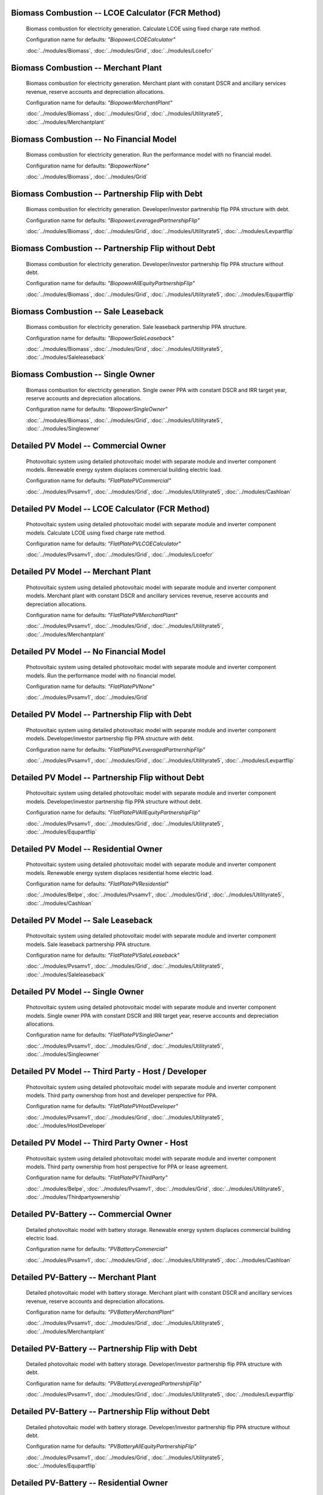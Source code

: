 Biomass Combustion -- LCOE Calculator (FCR Method)
-----------------------------------------------------------------------

      Biomass combustion for electricity generation. Calculate LCOE using fixed charge rate method.

      Configuration name for defaults: *"BiopowerLCOECalculator"*

      :doc:`../modules/Biomass`, :doc:`../modules/Grid`, :doc:`../modules/Lcoefcr`

Biomass Combustion -- Merchant Plant
-----------------------------------------------------------------------

      Biomass combustion for electricity generation. Merchant plant with constant DSCR and ancillary services revenue, reserve accounts and depreciation allocations.

      Configuration name for defaults: *"BiopowerMerchantPlant"*

      :doc:`../modules/Biomass`, :doc:`../modules/Grid`, :doc:`../modules/Utilityrate5`, :doc:`../modules/Merchantplant`

Biomass Combustion -- No Financial Model
-----------------------------------------------------------------------

      Biomass combustion for electricity generation. Run the performance model with no financial model.

      Configuration name for defaults: *"BiopowerNone"*

      :doc:`../modules/Biomass`, :doc:`../modules/Grid`

Biomass Combustion -- Partnership Flip with Debt
-----------------------------------------------------------------------

      Biomass combustion for electricity generation. Developer/investor partnership flip PPA structure with debt.

      Configuration name for defaults: *"BiopowerLeveragedPartnershipFlip"*

      :doc:`../modules/Biomass`, :doc:`../modules/Grid`, :doc:`../modules/Utilityrate5`, :doc:`../modules/Levpartflip`

Biomass Combustion -- Partnership Flip without Debt
-----------------------------------------------------------------------

      Biomass combustion for electricity generation. Developer/investor partnership flip PPA structure without debt.

      Configuration name for defaults: *"BiopowerAllEquityPartnershipFlip"*

      :doc:`../modules/Biomass`, :doc:`../modules/Grid`, :doc:`../modules/Utilityrate5`, :doc:`../modules/Equpartflip`

Biomass Combustion -- Sale Leaseback
-----------------------------------------------------------------------

      Biomass combustion for electricity generation. Sale leaseback partnership PPA structure.

      Configuration name for defaults: *"BiopowerSaleLeaseback"*

      :doc:`../modules/Biomass`, :doc:`../modules/Grid`, :doc:`../modules/Utilityrate5`, :doc:`../modules/Saleleaseback`

Biomass Combustion -- Single Owner
-----------------------------------------------------------------------

      Biomass combustion for electricity generation. Single owner PPA with constant DSCR and IRR target year, reserve accounts and depreciation allocations.

      Configuration name for defaults: *"BiopowerSingleOwner"*

      :doc:`../modules/Biomass`, :doc:`../modules/Grid`, :doc:`../modules/Utilityrate5`, :doc:`../modules/Singleowner`

Detailed PV Model -- Commercial Owner
-----------------------------------------------------------------------

      Photovoltaic system using detailed photovoltaic model with separate module and inverter component models. Renewable energy system displaces commercial building electric load.

      Configuration name for defaults: *"FlatPlatePVCommercial"*

      :doc:`../modules/Pvsamv1`, :doc:`../modules/Grid`, :doc:`../modules/Utilityrate5`, :doc:`../modules/Cashloan`

Detailed PV Model -- LCOE Calculator (FCR Method)
-----------------------------------------------------------------------

      Photovoltaic system using detailed photovoltaic model with separate module and inverter component models. Calculate LCOE using fixed charge rate method.

      Configuration name for defaults: *"FlatPlatePVLCOECalculator"*

      :doc:`../modules/Pvsamv1`, :doc:`../modules/Grid`, :doc:`../modules/Lcoefcr`

Detailed PV Model -- Merchant Plant
-----------------------------------------------------------------------

      Photovoltaic system using detailed photovoltaic model with separate module and inverter component models. Merchant plant with constant DSCR and ancillary services revenue, reserve accounts and depreciation allocations.

      Configuration name for defaults: *"FlatPlatePVMerchantPlant"*

      :doc:`../modules/Pvsamv1`, :doc:`../modules/Grid`, :doc:`../modules/Utilityrate5`, :doc:`../modules/Merchantplant`

Detailed PV Model -- No Financial Model
-----------------------------------------------------------------------

      Photovoltaic system using detailed photovoltaic model with separate module and inverter component models. Run the performance model with no financial model.

      Configuration name for defaults: *"FlatPlatePVNone"*

      :doc:`../modules/Pvsamv1`, :doc:`../modules/Grid`

Detailed PV Model -- Partnership Flip with Debt
-----------------------------------------------------------------------

      Photovoltaic system using detailed photovoltaic model with separate module and inverter component models. Developer/investor partnership flip PPA structure with debt.

      Configuration name for defaults: *"FlatPlatePVLeveragedPartnershipFlip"*

      :doc:`../modules/Pvsamv1`, :doc:`../modules/Grid`, :doc:`../modules/Utilityrate5`, :doc:`../modules/Levpartflip`

Detailed PV Model -- Partnership Flip without Debt
-----------------------------------------------------------------------

      Photovoltaic system using detailed photovoltaic model with separate module and inverter component models. Developer/investor partnership flip PPA structure without debt.

      Configuration name for defaults: *"FlatPlatePVAllEquityPartnershipFlip"*

      :doc:`../modules/Pvsamv1`, :doc:`../modules/Grid`, :doc:`../modules/Utilityrate5`, :doc:`../modules/Equpartflip`

Detailed PV Model -- Residential Owner
-----------------------------------------------------------------------

      Photovoltaic system using detailed photovoltaic model with separate module and inverter component models. Renewable energy system displaces residential home electric load.

      Configuration name for defaults: *"FlatPlatePVResidential"*

      :doc:`../modules/Belpe`, :doc:`../modules/Pvsamv1`, :doc:`../modules/Grid`, :doc:`../modules/Utilityrate5`, :doc:`../modules/Cashloan`

Detailed PV Model -- Sale Leaseback
-----------------------------------------------------------------------

      Photovoltaic system using detailed photovoltaic model with separate module and inverter component models. Sale leaseback partnership PPA structure.

      Configuration name for defaults: *"FlatPlatePVSaleLeaseback"*

      :doc:`../modules/Pvsamv1`, :doc:`../modules/Grid`, :doc:`../modules/Utilityrate5`, :doc:`../modules/Saleleaseback`

Detailed PV Model -- Single Owner
-----------------------------------------------------------------------

      Photovoltaic system using detailed photovoltaic model with separate module and inverter component models. Single owner PPA with constant DSCR and IRR target year, reserve accounts and depreciation allocations.

      Configuration name for defaults: *"FlatPlatePVSingleOwner"*

      :doc:`../modules/Pvsamv1`, :doc:`../modules/Grid`, :doc:`../modules/Utilityrate5`, :doc:`../modules/Singleowner`

Detailed PV Model -- Third Party - Host / Developer
-----------------------------------------------------------------------

      Photovoltaic system using detailed photovoltaic model with separate module and inverter component models. Third party ownershop from host and developer perspective for PPA.

      Configuration name for defaults: *"FlatPlatePVHostDeveloper"*

      :doc:`../modules/Pvsamv1`, :doc:`../modules/Grid`, :doc:`../modules/Utilityrate5`, :doc:`../modules/HostDeveloper`

Detailed PV Model -- Third Party Owner - Host
-----------------------------------------------------------------------

      Photovoltaic system using detailed photovoltaic model with separate module and inverter component models. Third party ownership from host perspective for PPA or lease agreement.

      Configuration name for defaults: *"FlatPlatePVThirdParty"*

      :doc:`../modules/Belpe`, :doc:`../modules/Pvsamv1`, :doc:`../modules/Grid`, :doc:`../modules/Utilityrate5`, :doc:`../modules/Thirdpartyownership`

Detailed PV-Battery -- Commercial Owner
-----------------------------------------------------------------------

      Detailed photovoltaic model with battery storage. Renewable energy system displaces commercial building electric load.

      Configuration name for defaults: *"PVBatteryCommercial"*

      :doc:`../modules/Pvsamv1`, :doc:`../modules/Grid`, :doc:`../modules/Utilityrate5`, :doc:`../modules/Cashloan`

Detailed PV-Battery -- Merchant Plant
-----------------------------------------------------------------------

      Detailed photovoltaic model with battery storage. Merchant plant with constant DSCR and ancillary services revenue, reserve accounts and depreciation allocations.

      Configuration name for defaults: *"PVBatteryMerchantPlant"*

      :doc:`../modules/Pvsamv1`, :doc:`../modules/Grid`, :doc:`../modules/Utilityrate5`, :doc:`../modules/Merchantplant`

Detailed PV-Battery -- Partnership Flip with Debt
-----------------------------------------------------------------------

      Detailed photovoltaic model with battery storage. Developer/investor partnership flip PPA structure with debt.

      Configuration name for defaults: *"PVBatteryLeveragedPartnershipFlip"*

      :doc:`../modules/Pvsamv1`, :doc:`../modules/Grid`, :doc:`../modules/Utilityrate5`, :doc:`../modules/Levpartflip`

Detailed PV-Battery -- Partnership Flip without Debt
-----------------------------------------------------------------------

      Detailed photovoltaic model with battery storage. Developer/investor partnership flip PPA structure without debt.

      Configuration name for defaults: *"PVBatteryAllEquityPartnershipFlip"*

      :doc:`../modules/Pvsamv1`, :doc:`../modules/Grid`, :doc:`../modules/Utilityrate5`, :doc:`../modules/Equpartflip`

Detailed PV-Battery -- Residential Owner
-----------------------------------------------------------------------

      Detailed photovoltaic model with battery storage. Renewable energy system displaces residential home electric load.

      Configuration name for defaults: *"PVBatteryResidential"*

      :doc:`../modules/Belpe`, :doc:`../modules/Pvsamv1`, :doc:`../modules/Grid`, :doc:`../modules/Utilityrate5`, :doc:`../modules/Cashloan`

Detailed PV-Battery -- Sale Leaseback
-----------------------------------------------------------------------

      Detailed photovoltaic model with battery storage. Sale leaseback partnership PPA structure.

      Configuration name for defaults: *"PVBatterySaleLeaseback"*

      :doc:`../modules/Pvsamv1`, :doc:`../modules/Grid`, :doc:`../modules/Utilityrate5`, :doc:`../modules/Saleleaseback`

Detailed PV-Battery -- Single Owner
-----------------------------------------------------------------------

      Detailed photovoltaic model with battery storage. Single owner PPA with constant DSCR and IRR target year, reserve accounts and depreciation allocations.

      Configuration name for defaults: *"PVBatterySingleOwner"*

      :doc:`../modules/Pvsamv1`, :doc:`../modules/Grid`, :doc:`../modules/Utilityrate5`, :doc:`../modules/Singleowner`

Detailed PV-Battery -- Third Party - Host / Developer
-----------------------------------------------------------------------

      Detailed photovoltaic model with battery storage. Third party ownershop from host and developer perspective for PPA.

      Configuration name for defaults: *"PVBatteryHostDeveloper"*

      :doc:`../modules/Pvsamv1`, :doc:`../modules/Grid`, :doc:`../modules/Utilityrate5`, :doc:`../modules/HostDeveloper`

Detailed PV-Battery -- Third Party Owner - Host
-----------------------------------------------------------------------

      Detailed photovoltaic model with battery storage. Third party ownership from host perspective for PPA or lease agreement.

      Configuration name for defaults: *"PVBatteryThirdParty"*

      :doc:`../modules/Belpe`, :doc:`../modules/Pvsamv1`, :doc:`../modules/Grid`, :doc:`../modules/Utilityrate5`, :doc:`../modules/Thirdpartyownership`

Electric Thermal Energy Storage -- Single Owner
-----------------------------------------------------------------------

      Electric thermal energy storage. Single owner PPA with constant DSCR and IRR target year, reserve accounts and depreciation allocations.

      Configuration name for defaults: *"ETESSingleOwner"*

      :doc:`../modules/EtesElectricResistance`, :doc:`../modules/Singleowner`

Fuel Cell - PV - Battery -- Commercial Owner
-----------------------------------------------------------------------

      Fuel cell with photovoltaic system and optional electric battery for commercial building or PPA project applications. Renewable energy system displaces commercial building electric load.

      Configuration name for defaults: *"FuelCellCommercial"*

      :doc:`../modules/Pvwattsv8`, :doc:`../modules/Fuelcell`, :doc:`../modules/Battery`, :doc:`../modules/Grid`, :doc:`../modules/Utilityrate5`, :doc:`../modules/Thermalrate`, :doc:`../modules/Cashloan`

Fuel Cell - PV - Battery -- Single Owner
-----------------------------------------------------------------------

      Fuel cell with photovoltaic system and optional electric battery for commercial building or PPA project applications. Single owner PPA with constant DSCR and IRR target year, reserve accounts and depreciation allocations.

      Configuration name for defaults: *"FuelCellSingleOwner"*

      :doc:`../modules/Pvwattsv8`, :doc:`../modules/Fuelcell`, :doc:`../modules/Battery`, :doc:`../modules/Grid`, :doc:`../modules/Utilityrate5`, :doc:`../modules/Thermalrate`, :doc:`../modules/Singleowner`

Generic Model -- Commercial Owner
-----------------------------------------------------------------------

      CSP power system with solar field modeled using a table of optical efficiency values. Renewable energy system displaces commercial building electric load.

      Configuration name for defaults: *"GenericCSPSystemCommercial"*

      :doc:`../modules/TcsgenericSolar`, :doc:`../modules/Grid`, :doc:`../modules/Utilityrate5`, :doc:`../modules/Cashloan`

Generic Model -- LCOE Calculator (FCR Method)
-----------------------------------------------------------------------

      CSP power system with solar field modeled using a table of optical efficiency values. Calculate LCOE using fixed charge rate method.

      Configuration name for defaults: *"GenericCSPSystemLCOECalculator"*

      :doc:`../modules/TcsgenericSolar`, :doc:`../modules/Grid`, :doc:`../modules/Lcoefcr`

Generic Model -- Merchant Plant
-----------------------------------------------------------------------

      CSP power system with solar field modeled using a table of optical efficiency values. Merchant plant with constant DSCR and ancillary services revenue, reserve accounts and depreciation allocations.

      Configuration name for defaults: *"GenericCSPSystemMerchantPlant"*

      :doc:`../modules/TcsgenericSolar`, :doc:`../modules/Grid`, :doc:`../modules/Utilityrate5`, :doc:`../modules/Merchantplant`

Generic Model -- No Financial Model
-----------------------------------------------------------------------

      CSP power system with solar field modeled using a table of optical efficiency values. Run the performance model with no financial model.

      Configuration name for defaults: *"GenericCSPSystemNone"*

      :doc:`../modules/TcsgenericSolar`, :doc:`../modules/Grid`

Generic Model -- Partnership Flip with Debt
-----------------------------------------------------------------------

      CSP power system with solar field modeled using a table of optical efficiency values. Developer/investor partnership flip PPA structure with debt.

      Configuration name for defaults: *"GenericCSPSystemLeveragedPartnershipFlip"*

      :doc:`../modules/TcsgenericSolar`, :doc:`../modules/Grid`, :doc:`../modules/Utilityrate5`, :doc:`../modules/Levpartflip`

Generic Model -- Partnership Flip without Debt
-----------------------------------------------------------------------

      CSP power system with solar field modeled using a table of optical efficiency values. Developer/investor partnership flip PPA structure without debt.

      Configuration name for defaults: *"GenericCSPSystemAllEquityPartnershipFlip"*

      :doc:`../modules/TcsgenericSolar`, :doc:`../modules/Grid`, :doc:`../modules/Utilityrate5`, :doc:`../modules/Equpartflip`

Generic Model -- Sale Leaseback
-----------------------------------------------------------------------

      CSP power system with solar field modeled using a table of optical efficiency values. Sale leaseback partnership PPA structure.

      Configuration name for defaults: *"GenericCSPSystemSaleLeaseback"*

      :doc:`../modules/TcsgenericSolar`, :doc:`../modules/Grid`, :doc:`../modules/Utilityrate5`, :doc:`../modules/Saleleaseback`

Generic Model -- Single Owner
-----------------------------------------------------------------------

      CSP power system with solar field modeled using a table of optical efficiency values. Single owner PPA with constant DSCR and IRR target year, reserve accounts and depreciation allocations.

      Configuration name for defaults: *"GenericCSPSystemSingleOwner"*

      :doc:`../modules/TcsgenericSolar`, :doc:`../modules/Grid`, :doc:`../modules/Utilityrate5`, :doc:`../modules/Singleowner`

Generic System -- Commercial Owner
-----------------------------------------------------------------------

      Basic power system model using either capacity, capacity factor, and heat rate, or an hourly power generation profile as input. Renewable energy system displaces commercial building electric load.

      Configuration name for defaults: *"GenericSystemCommercial"*

      :doc:`../modules/GenericSystem`, :doc:`../modules/Grid`, :doc:`../modules/Utilityrate5`, :doc:`../modules/Cashloan`

Generic System -- LCOE Calculator (FCR Method)
-----------------------------------------------------------------------

      Basic power system model using either capacity, capacity factor, and heat rate, or an hourly power generation profile as input. Calculate LCOE using fixed charge rate method.

      Configuration name for defaults: *"GenericSystemLCOECalculator"*

      :doc:`../modules/GenericSystem`, :doc:`../modules/Grid`, :doc:`../modules/Lcoefcr`

Generic System -- Merchant Plant
-----------------------------------------------------------------------

      Basic power system model using either capacity, capacity factor, and heat rate, or an hourly power generation profile as input. Merchant plant with constant DSCR and ancillary services revenue, reserve accounts and depreciation allocations.

      Configuration name for defaults: *"GenericSystemMerchantPlant"*

      :doc:`../modules/GenericSystem`, :doc:`../modules/Grid`, :doc:`../modules/Utilityrate5`, :doc:`../modules/Merchantplant`

Generic System -- No Financial Model
-----------------------------------------------------------------------

      Basic power system model using either capacity, capacity factor, and heat rate, or an hourly power generation profile as input. Run the performance model with no financial model.

      Configuration name for defaults: *"GenericSystemNone"*

      :doc:`../modules/GenericSystem`, :doc:`../modules/Grid`

Generic System -- Partnership Flip with Debt
-----------------------------------------------------------------------

      Basic power system model using either capacity, capacity factor, and heat rate, or an hourly power generation profile as input. Developer/investor partnership flip PPA structure with debt.

      Configuration name for defaults: *"GenericSystemLeveragedPartnershipFlip"*

      :doc:`../modules/GenericSystem`, :doc:`../modules/Grid`, :doc:`../modules/Utilityrate5`, :doc:`../modules/Levpartflip`

Generic System -- Partnership Flip without Debt
-----------------------------------------------------------------------

      Basic power system model using either capacity, capacity factor, and heat rate, or an hourly power generation profile as input. Developer/investor partnership flip PPA structure without debt.

      Configuration name for defaults: *"GenericSystemAllEquityPartnershipFlip"*

      :doc:`../modules/GenericSystem`, :doc:`../modules/Grid`, :doc:`../modules/Utilityrate5`, :doc:`../modules/Equpartflip`

Generic System -- Residential Owner
-----------------------------------------------------------------------

      Basic power system model using either capacity, capacity factor, and heat rate, or an hourly power generation profile as input. Renewable energy system displaces residential home electric load.

      Configuration name for defaults: *"GenericSystemResidential"*

      :doc:`../modules/GenericSystem`, :doc:`../modules/Grid`, :doc:`../modules/Utilityrate5`, :doc:`../modules/Cashloan`

Generic System -- Sale Leaseback
-----------------------------------------------------------------------

      Basic power system model using either capacity, capacity factor, and heat rate, or an hourly power generation profile as input. Sale leaseback partnership PPA structure.

      Configuration name for defaults: *"GenericSystemSaleLeaseback"*

      :doc:`../modules/GenericSystem`, :doc:`../modules/Grid`, :doc:`../modules/Utilityrate5`, :doc:`../modules/Saleleaseback`

Generic System -- Single Owner
-----------------------------------------------------------------------

      Basic power system model using either capacity, capacity factor, and heat rate, or an hourly power generation profile as input. Single owner PPA with constant DSCR and IRR target year, reserve accounts and depreciation allocations.

      Configuration name for defaults: *"GenericSystemSingleOwner"*

      :doc:`../modules/GenericSystem`, :doc:`../modules/Grid`, :doc:`../modules/Utilityrate5`, :doc:`../modules/Singleowner`

Generic System -- Third Party - Host / Developer
-----------------------------------------------------------------------

      Basic power system model using either capacity, capacity factor, and heat rate, or an hourly power generation profile as input. Third party ownershop from host and developer perspective for PPA.

      Configuration name for defaults: *"GenericSystemHostDeveloper"*

      :doc:`../modules/GenericSystem`, :doc:`../modules/Grid`, :doc:`../modules/Utilityrate5`, :doc:`../modules/HostDeveloper`

Generic System -- Third Party Owner - Host
-----------------------------------------------------------------------

      Basic power system model using either capacity, capacity factor, and heat rate, or an hourly power generation profile as input. Third party ownership from host perspective for PPA or lease agreement.

      Configuration name for defaults: *"GenericSystemThirdParty"*

      :doc:`../modules/GenericSystem`, :doc:`../modules/Grid`, :doc:`../modules/Utilityrate5`, :doc:`../modules/Thirdpartyownership`

Generic System-Battery -- Commercial Owner
-----------------------------------------------------------------------

      Generic system model with battery storage. Renewable energy system displaces commercial building electric load.

      Configuration name for defaults: *"GenericBatteryCommercial"*

      :doc:`../modules/GenericSystem`, :doc:`../modules/Battery`, :doc:`../modules/Grid`, :doc:`../modules/Utilityrate5`, :doc:`../modules/Cashloan`

Generic System-Battery -- Merchant Plant
-----------------------------------------------------------------------

      Generic system model with battery storage. Merchant plant with constant DSCR and ancillary services revenue, reserve accounts and depreciation allocations.

      Configuration name for defaults: *"GenericBatteryMerchantPlant"*

      :doc:`../modules/GenericSystem`, :doc:`../modules/Battery`, :doc:`../modules/Grid`, :doc:`../modules/Utilityrate5`, :doc:`../modules/Merchantplant`

Generic System-Battery -- Partnership Flip with Debt
-----------------------------------------------------------------------

      Generic system model with battery storage. Developer/investor partnership flip PPA structure with debt.

      Configuration name for defaults: *"GenericBatteryLeveragedPartnershipFlip"*

      :doc:`../modules/GenericSystem`, :doc:`../modules/Battery`, :doc:`../modules/Grid`, :doc:`../modules/Utilityrate5`, :doc:`../modules/Levpartflip`

Generic System-Battery -- Partnership Flip without Debt
-----------------------------------------------------------------------

      Generic system model with battery storage. Developer/investor partnership flip PPA structure without debt.

      Configuration name for defaults: *"GenericBatteryAllEquityPartnershipFlip"*

      :doc:`../modules/GenericSystem`, :doc:`../modules/Battery`, :doc:`../modules/Grid`, :doc:`../modules/Utilityrate5`, :doc:`../modules/Equpartflip`

Generic System-Battery -- Residential Owner
-----------------------------------------------------------------------

      Generic system model with battery storage. Renewable energy system displaces residential home electric load.

      Configuration name for defaults: *"GenericBatteryResidential"*

      :doc:`../modules/Belpe`, :doc:`../modules/GenericSystem`, :doc:`../modules/Battery`, :doc:`../modules/Grid`, :doc:`../modules/Utilityrate5`, :doc:`../modules/Cashloan`

Generic System-Battery -- Sale Leaseback
-----------------------------------------------------------------------

      Generic system model with battery storage. Sale leaseback partnership PPA structure.

      Configuration name for defaults: *"GenericBatterySaleLeaseback"*

      :doc:`../modules/GenericSystem`, :doc:`../modules/Battery`, :doc:`../modules/Grid`, :doc:`../modules/Utilityrate5`, :doc:`../modules/Saleleaseback`

Generic System-Battery -- Single Owner
-----------------------------------------------------------------------

      Generic system model with battery storage. Single owner PPA with constant DSCR and IRR target year, reserve accounts and depreciation allocations.

      Configuration name for defaults: *"GenericBatterySingleOwner"*

      :doc:`../modules/GenericSystem`, :doc:`../modules/Battery`, :doc:`../modules/Grid`, :doc:`../modules/Utilityrate5`, :doc:`../modules/Singleowner`

Generic System-Battery -- Third Party - Host / Developer
-----------------------------------------------------------------------

      Generic system model with battery storage. Third party ownershop from host and developer perspective for PPA.

      Configuration name for defaults: *"GenericBatteryHostDeveloper"*

      :doc:`../modules/GenericSystem`, :doc:`../modules/Battery`, :doc:`../modules/Grid`, :doc:`../modules/Utilityrate5`, :doc:`../modules/HostDeveloper`

Generic System-Battery -- Third Party Owner - Host
-----------------------------------------------------------------------

      Generic system model with battery storage. Third party ownership from host perspective for PPA or lease agreement.

      Configuration name for defaults: *"GenericBatteryThirdParty"*

      :doc:`../modules/Belpe`, :doc:`../modules/GenericSystem`, :doc:`../modules/Battery`, :doc:`../modules/Grid`, :doc:`../modules/Utilityrate5`, :doc:`../modules/Thirdpartyownership`

Geothermal -- LCOE Calculator (FCR Method)
-----------------------------------------------------------------------

      Geothermal power model for hydrothermal and EGS systems with flash or binary conversion. Calculate LCOE using fixed charge rate method.

      Configuration name for defaults: *"GeothermalPowerLCOECalculator"*

      :doc:`../modules/Geothermal`, :doc:`../modules/Grid`, :doc:`../modules/Lcoefcr`

Geothermal -- Merchant Plant
-----------------------------------------------------------------------

      Geothermal power model for hydrothermal and EGS systems with flash or binary conversion. Merchant plant with constant DSCR and ancillary services revenue, reserve accounts and depreciation allocations.

      Configuration name for defaults: *"GeothermalPowerMerchantPlant"*

      :doc:`../modules/Geothermal`, :doc:`../modules/Grid`, :doc:`../modules/Utilityrate5`, :doc:`../modules/Merchantplant`

Geothermal -- No Financial Model
-----------------------------------------------------------------------

      Geothermal power model for hydrothermal and EGS systems with flash or binary conversion. Run the performance model with no financial model.

      Configuration name for defaults: *"GeothermalPowerNone"*

      :doc:`../modules/Geothermal`, :doc:`../modules/Grid`

Geothermal -- Partnership Flip with Debt
-----------------------------------------------------------------------

      Geothermal power model for hydrothermal and EGS systems with flash or binary conversion. Developer/investor partnership flip PPA structure with debt.

      Configuration name for defaults: *"GeothermalPowerLeveragedPartnershipFlip"*

      :doc:`../modules/Geothermal`, :doc:`../modules/Grid`, :doc:`../modules/Utilityrate5`, :doc:`../modules/Levpartflip`

Geothermal -- Partnership Flip without Debt
-----------------------------------------------------------------------

      Geothermal power model for hydrothermal and EGS systems with flash or binary conversion. Developer/investor partnership flip PPA structure without debt.

      Configuration name for defaults: *"GeothermalPowerAllEquityPartnershipFlip"*

      :doc:`../modules/Geothermal`, :doc:`../modules/Grid`, :doc:`../modules/Utilityrate5`, :doc:`../modules/Equpartflip`

Geothermal -- Sale Leaseback
-----------------------------------------------------------------------

      Geothermal power model for hydrothermal and EGS systems with flash or binary conversion. Sale leaseback partnership PPA structure.

      Configuration name for defaults: *"GeothermalPowerSaleLeaseback"*

      :doc:`../modules/Geothermal`, :doc:`../modules/Grid`, :doc:`../modules/Utilityrate5`, :doc:`../modules/Saleleaseback`

Geothermal -- Single Owner
-----------------------------------------------------------------------

      Geothermal power model for hydrothermal and EGS systems with flash or binary conversion. Single owner PPA with constant DSCR and IRR target year, reserve accounts and depreciation allocations.

      Configuration name for defaults: *"GeothermalPowerSingleOwner"*

      :doc:`../modules/Geothermal`, :doc:`../modules/Grid`, :doc:`../modules/Utilityrate5`, :doc:`../modules/Singleowner`

High Concentration PV -- LCOE Calculator (FCR Method)
-----------------------------------------------------------------------

      Concentrating photovoltaic system with a high concentration photovoltaic module model and separate inverter model. Calculate LCOE using fixed charge rate method.

      Configuration name for defaults: *"HighXConcentratingPVLCOECalculator"*

      :doc:`../modules/Hcpv`, :doc:`../modules/Grid`, :doc:`../modules/Lcoefcr`

High Concentration PV -- Merchant Plant
-----------------------------------------------------------------------

      Concentrating photovoltaic system with a high concentration photovoltaic module model and separate inverter model. Merchant plant with constant DSCR and ancillary services revenue, reserve accounts and depreciation allocations.

      Configuration name for defaults: *"HighXConcentratingPVMerchantPlant"*

      :doc:`../modules/Hcpv`, :doc:`../modules/Grid`, :doc:`../modules/Utilityrate5`, :doc:`../modules/Merchantplant`

High Concentration PV -- No Financial Model
-----------------------------------------------------------------------

      Concentrating photovoltaic system with a high concentration photovoltaic module model and separate inverter model. Run the performance model with no financial model.

      Configuration name for defaults: *"HighXConcentratingPVNone"*

      :doc:`../modules/Hcpv`, :doc:`../modules/Grid`

High Concentration PV -- Partnership Flip with Debt
-----------------------------------------------------------------------

      Concentrating photovoltaic system with a high concentration photovoltaic module model and separate inverter model. Developer/investor partnership flip PPA structure with debt.

      Configuration name for defaults: *"HighXConcentratingPVLeveragedPartnershipFlip"*

      :doc:`../modules/Hcpv`, :doc:`../modules/Grid`, :doc:`../modules/Utilityrate5`, :doc:`../modules/Levpartflip`

High Concentration PV -- Partnership Flip without Debt
-----------------------------------------------------------------------

      Concentrating photovoltaic system with a high concentration photovoltaic module model and separate inverter model. Developer/investor partnership flip PPA structure without debt.

      Configuration name for defaults: *"HighXConcentratingPVAllEquityPartnershipFlip"*

      :doc:`../modules/Hcpv`, :doc:`../modules/Grid`, :doc:`../modules/Utilityrate5`, :doc:`../modules/Equpartflip`

High Concentration PV -- Sale Leaseback
-----------------------------------------------------------------------

      Concentrating photovoltaic system with a high concentration photovoltaic module model and separate inverter model. Sale leaseback partnership PPA structure.

      Configuration name for defaults: *"HighXConcentratingPVSaleLeaseback"*

      :doc:`../modules/Hcpv`, :doc:`../modules/Grid`, :doc:`../modules/Utilityrate5`, :doc:`../modules/Saleleaseback`

High Concentration PV -- Single Owner
-----------------------------------------------------------------------

      Concentrating photovoltaic system with a high concentration photovoltaic module model and separate inverter model. Single owner PPA with constant DSCR and IRR target year, reserve accounts and depreciation allocations.

      Configuration name for defaults: *"HighXConcentratingPVSingleOwner"*

      :doc:`../modules/Hcpv`, :doc:`../modules/Grid`, :doc:`../modules/Utilityrate5`, :doc:`../modules/Singleowner`

Linear Fresnel Direct Steam - Heat -- 
-----------------------------------------------------------------------

      Industrial process heat linear collector system. .

      Configuration name for defaults: *"DSGLIPHLCOHCalculator"*

      :doc:`../modules/LinearFresnelDsgIph`, :doc:`../modules/IphToLcoefcr`, :doc:`../modules/Lcoefcr`

Linear Fresnel Direct Steam - Heat -- No Financial Model
-----------------------------------------------------------------------

      Industrial process heat linear collector system. Run the performance model with no financial model.

      Configuration name for defaults: *"DSGLIPHNone"*

      :doc:`../modules/LinearFresnelDsgIph`

Linear Fresnel Direct Steam -- Commercial Owner
-----------------------------------------------------------------------

      CSP power system that uses long small mirrors to line focus sunlight on fixed receiver tubes mounted above them.. Renewable energy system displaces commercial building electric load.

      Configuration name for defaults: *"DSLFCommercial"*

      :doc:`../modules/TcslinearFresnel`, :doc:`../modules/Grid`, :doc:`../modules/Utilityrate5`, :doc:`../modules/Cashloan`

Linear Fresnel Direct Steam -- LCOE Calculator (FCR Method)
-----------------------------------------------------------------------

      CSP power system that uses long small mirrors to line focus sunlight on fixed receiver tubes mounted above them.. Calculate LCOE using fixed charge rate method.

      Configuration name for defaults: *"DSLFLCOECalculator"*

      :doc:`../modules/TcslinearFresnel`, :doc:`../modules/Grid`, :doc:`../modules/Lcoefcr`

Linear Fresnel Direct Steam -- Merchant Plant
-----------------------------------------------------------------------

      CSP power system that uses long small mirrors to line focus sunlight on fixed receiver tubes mounted above them.. Merchant plant with constant DSCR and ancillary services revenue, reserve accounts and depreciation allocations.

      Configuration name for defaults: *"DSLFMerchantPlant"*

      :doc:`../modules/TcslinearFresnel`, :doc:`../modules/Grid`, :doc:`../modules/Utilityrate5`, :doc:`../modules/Merchantplant`

Linear Fresnel Direct Steam -- No Financial Model
-----------------------------------------------------------------------

      CSP power system that uses long small mirrors to line focus sunlight on fixed receiver tubes mounted above them.. Run the performance model with no financial model.

      Configuration name for defaults: *"DSLFNone"*

      :doc:`../modules/TcslinearFresnel`, :doc:`../modules/Grid`

Linear Fresnel Direct Steam -- Partnership Flip with Debt
-----------------------------------------------------------------------

      CSP power system that uses long small mirrors to line focus sunlight on fixed receiver tubes mounted above them.. Developer/investor partnership flip PPA structure with debt.

      Configuration name for defaults: *"DSLFLeveragedPartnershipFlip"*

      :doc:`../modules/TcslinearFresnel`, :doc:`../modules/Grid`, :doc:`../modules/Utilityrate5`, :doc:`../modules/Levpartflip`

Linear Fresnel Direct Steam -- Partnership Flip without Debt
-----------------------------------------------------------------------

      CSP power system that uses long small mirrors to line focus sunlight on fixed receiver tubes mounted above them.. Developer/investor partnership flip PPA structure without debt.

      Configuration name for defaults: *"DSLFAllEquityPartnershipFlip"*

      :doc:`../modules/TcslinearFresnel`, :doc:`../modules/Grid`, :doc:`../modules/Utilityrate5`, :doc:`../modules/Equpartflip`

Linear Fresnel Direct Steam -- Sale Leaseback
-----------------------------------------------------------------------

      CSP power system that uses long small mirrors to line focus sunlight on fixed receiver tubes mounted above them.. Sale leaseback partnership PPA structure.

      Configuration name for defaults: *"DSLFSaleLeaseback"*

      :doc:`../modules/TcslinearFresnel`, :doc:`../modules/Grid`, :doc:`../modules/Utilityrate5`, :doc:`../modules/Saleleaseback`

Linear Fresnel Direct Steam -- Single Owner
-----------------------------------------------------------------------

      CSP power system that uses long small mirrors to line focus sunlight on fixed receiver tubes mounted above them.. Single owner PPA with constant DSCR and IRR target year, reserve accounts and depreciation allocations.

      Configuration name for defaults: *"DSLFSingleOwner"*

      :doc:`../modules/TcslinearFresnel`, :doc:`../modules/Grid`, :doc:`../modules/Utilityrate5`, :doc:`../modules/Singleowner`

Linear Fresnel Molten Salt -- Commercial Owner
-----------------------------------------------------------------------

      CSP power system that uses long small mirrors to line focus sunlight on fixed receiver tubes mounted above them.. Renewable energy system displaces commercial building electric load.

      Configuration name for defaults: *"MSLFCommercial"*

      :doc:`../modules/TcsMSLF`, :doc:`../modules/Grid`, :doc:`../modules/Utilityrate5`, :doc:`../modules/Cashloan`

Linear Fresnel Molten Salt -- LCOE Calculator (FCR Method)
-----------------------------------------------------------------------

      CSP power system that uses long small mirrors to line focus sunlight on fixed receiver tubes mounted above them.. Calculate LCOE using fixed charge rate method.

      Configuration name for defaults: *"MSLFLCOECalculator"*

      :doc:`../modules/TcsMSLF`, :doc:`../modules/Grid`, :doc:`../modules/Lcoefcr`

Linear Fresnel Molten Salt -- Merchant Plant
-----------------------------------------------------------------------

      CSP power system that uses long small mirrors to line focus sunlight on fixed receiver tubes mounted above them.. Merchant plant with constant DSCR and ancillary services revenue, reserve accounts and depreciation allocations.

      Configuration name for defaults: *"MSLFMerchantPlant"*

      :doc:`../modules/TcsMSLF`, :doc:`../modules/Grid`, :doc:`../modules/Utilityrate5`, :doc:`../modules/Merchantplant`

Linear Fresnel Molten Salt -- No Financial Model
-----------------------------------------------------------------------

      CSP power system that uses long small mirrors to line focus sunlight on fixed receiver tubes mounted above them.. Run the performance model with no financial model.

      Configuration name for defaults: *"MSLFNone"*

      :doc:`../modules/TcsMSLF`, :doc:`../modules/Grid`

Linear Fresnel Molten Salt -- Partnership Flip with Debt
-----------------------------------------------------------------------

      CSP power system that uses long small mirrors to line focus sunlight on fixed receiver tubes mounted above them.. Developer/investor partnership flip PPA structure with debt.

      Configuration name for defaults: *"MSLFLeveragedPartnershipFlip"*

      :doc:`../modules/TcsMSLF`, :doc:`../modules/Grid`, :doc:`../modules/Utilityrate5`, :doc:`../modules/Levpartflip`

Linear Fresnel Molten Salt -- Partnership Flip without Debt
-----------------------------------------------------------------------

      CSP power system that uses long small mirrors to line focus sunlight on fixed receiver tubes mounted above them.. Developer/investor partnership flip PPA structure without debt.

      Configuration name for defaults: *"MSLFAllEquityPartnershipFlip"*

      :doc:`../modules/TcsMSLF`, :doc:`../modules/Grid`, :doc:`../modules/Utilityrate5`, :doc:`../modules/Equpartflip`

Linear Fresnel Molten Salt -- Sale Leaseback
-----------------------------------------------------------------------

      CSP power system that uses long small mirrors to line focus sunlight on fixed receiver tubes mounted above them.. Sale leaseback partnership PPA structure.

      Configuration name for defaults: *"MSLFSaleLeaseback"*

      :doc:`../modules/TcsMSLF`, :doc:`../modules/Grid`, :doc:`../modules/Utilityrate5`, :doc:`../modules/Saleleaseback`

Linear Fresnel Molten Salt -- Single Owner
-----------------------------------------------------------------------

      CSP power system that uses long small mirrors to line focus sunlight on fixed receiver tubes mounted above them.. Single owner PPA with constant DSCR and IRR target year, reserve accounts and depreciation allocations.

      Configuration name for defaults: *"MSLFSingleOwner"*

      :doc:`../modules/TcsMSLF`, :doc:`../modules/Grid`, :doc:`../modules/Utilityrate5`, :doc:`../modules/Singleowner`

PVWatts -- Commercial Owner
-----------------------------------------------------------------------

      Photovoltaic system using basic NREL PVWatts V8 algorithm. Does not do detailed degradation or loss modeling. If those are important, please use pvsamv1.. Renewable energy system displaces commercial building electric load.

      Configuration name for defaults: *"PVWattsCommercial"*

      :doc:`../modules/Pvwattsv8`, :doc:`../modules/Grid`, :doc:`../modules/Utilityrate5`, :doc:`../modules/Cashloan`

PVWatts -- Community Solar
-----------------------------------------------------------------------

      Photovoltaic system using basic NREL PVWatts V8 algorithm. Does not do detailed degradation or loss modeling. If those are important, please use pvsamv1.. Community solar owner model.

      Configuration name for defaults: *"PVWattsCommunitySolar"*

      :doc:`../modules/Pvwattsv8`, :doc:`../modules/Grid`, :doc:`../modules/Communitysolar`

PVWatts -- LCOE Calculator (FCR Method)
-----------------------------------------------------------------------

      Photovoltaic system using basic NREL PVWatts V8 algorithm. Does not do detailed degradation or loss modeling. If those are important, please use pvsamv1.. Calculate LCOE using fixed charge rate method.

      Configuration name for defaults: *"PVWattsLCOECalculator"*

      :doc:`../modules/Pvwattsv8`, :doc:`../modules/Grid`, :doc:`../modules/Lcoefcr`

PVWatts -- Merchant Plant
-----------------------------------------------------------------------

      Photovoltaic system using basic NREL PVWatts V8 algorithm. Does not do detailed degradation or loss modeling. If those are important, please use pvsamv1.. Merchant plant with constant DSCR and ancillary services revenue, reserve accounts and depreciation allocations.

      Configuration name for defaults: *"PVWattsMerchantPlant"*

      :doc:`../modules/Pvwattsv8`, :doc:`../modules/Grid`, :doc:`../modules/Utilityrate5`, :doc:`../modules/Merchantplant`

PVWatts -- No Financial Model
-----------------------------------------------------------------------

      Photovoltaic system using basic NREL PVWatts V8 algorithm. Does not do detailed degradation or loss modeling. If those are important, please use pvsamv1.. Run the performance model with no financial model.

      Configuration name for defaults: *"PVWattsNone"*

      :doc:`../modules/Pvwattsv8`, :doc:`../modules/Grid`

PVWatts -- Partnership Flip with Debt
-----------------------------------------------------------------------

      Photovoltaic system using basic NREL PVWatts V8 algorithm. Does not do detailed degradation or loss modeling. If those are important, please use pvsamv1.. Developer/investor partnership flip PPA structure with debt.

      Configuration name for defaults: *"PVWattsLeveragedPartnershipFlip"*

      :doc:`../modules/Pvwattsv8`, :doc:`../modules/Grid`, :doc:`../modules/Utilityrate5`, :doc:`../modules/Levpartflip`

PVWatts -- Partnership Flip without Debt
-----------------------------------------------------------------------

      Photovoltaic system using basic NREL PVWatts V8 algorithm. Does not do detailed degradation or loss modeling. If those are important, please use pvsamv1.. Developer/investor partnership flip PPA structure without debt.

      Configuration name for defaults: *"PVWattsAllEquityPartnershipFlip"*

      :doc:`../modules/Pvwattsv8`, :doc:`../modules/Grid`, :doc:`../modules/Utilityrate5`, :doc:`../modules/Equpartflip`

PVWatts -- Residential Owner
-----------------------------------------------------------------------

      Photovoltaic system using basic NREL PVWatts V8 algorithm. Does not do detailed degradation or loss modeling. If those are important, please use pvsamv1.. Renewable energy system displaces residential home electric load.

      Configuration name for defaults: *"PVWattsResidential"*

      :doc:`../modules/Pvwattsv8`, :doc:`../modules/Belpe`, :doc:`../modules/Grid`, :doc:`../modules/Utilityrate5`, :doc:`../modules/Cashloan`

PVWatts -- Sale Leaseback
-----------------------------------------------------------------------

      Photovoltaic system using basic NREL PVWatts V8 algorithm. Does not do detailed degradation or loss modeling. If those are important, please use pvsamv1.. Sale leaseback partnership PPA structure.

      Configuration name for defaults: *"PVWattsSaleLeaseback"*

      :doc:`../modules/Pvwattsv8`, :doc:`../modules/Grid`, :doc:`../modules/Utilityrate5`, :doc:`../modules/Saleleaseback`

PVWatts -- Single Owner
-----------------------------------------------------------------------

      Photovoltaic system using basic NREL PVWatts V8 algorithm. Does not do detailed degradation or loss modeling. If those are important, please use pvsamv1.. Single owner PPA with constant DSCR and IRR target year, reserve accounts and depreciation allocations.

      Configuration name for defaults: *"PVWattsSingleOwner"*

      :doc:`../modules/Pvwattsv8`, :doc:`../modules/Grid`, :doc:`../modules/Utilityrate5`, :doc:`../modules/Singleowner`

PVWatts -- Third Party - Host / Developer
-----------------------------------------------------------------------

      Photovoltaic system using basic NREL PVWatts V8 algorithm. Does not do detailed degradation or loss modeling. If those are important, please use pvsamv1.. Third party ownershop from host and developer perspective for PPA.

      Configuration name for defaults: *"PVWattsHostDeveloper"*

      :doc:`../modules/Pvwattsv8`, :doc:`../modules/Grid`, :doc:`../modules/Utilityrate5`, :doc:`../modules/HostDeveloper`

PVWatts -- Third Party Owner - Host
-----------------------------------------------------------------------

      Photovoltaic system using basic NREL PVWatts V8 algorithm. Does not do detailed degradation or loss modeling. If those are important, please use pvsamv1.. Third party ownership from host perspective for PPA or lease agreement.

      Configuration name for defaults: *"PVWattsThirdParty"*

      :doc:`../modules/Pvwattsv8`, :doc:`../modules/Belpe`, :doc:`../modules/Grid`, :doc:`../modules/Utilityrate5`, :doc:`../modules/Thirdpartyownership`

PVWatts-Battery -- Commercial Owner
-----------------------------------------------------------------------

      PVWatts system model with battery storage. Renewable energy system displaces commercial building electric load.

      Configuration name for defaults: *"PVWattsBatteryCommercial"*

      :doc:`../modules/Pvwattsv8`, :doc:`../modules/Battwatts`, :doc:`../modules/Grid`, :doc:`../modules/Utilityrate5`, :doc:`../modules/Cashloan`

PVWatts-Battery -- Residential Owner
-----------------------------------------------------------------------

      PVWatts system model with battery storage. Renewable energy system displaces residential home electric load.

      Configuration name for defaults: *"PVWattsBatteryResidential"*

      :doc:`../modules/Pvwattsv8`, :doc:`../modules/Belpe`, :doc:`../modules/Battwatts`, :doc:`../modules/Grid`, :doc:`../modules/Utilityrate5`, :doc:`../modules/Cashloan`

PVWatts-Battery -- Third Party - Host / Developer
-----------------------------------------------------------------------

      PVWatts system model with battery storage. Third party ownershop from host and developer perspective for PPA.

      Configuration name for defaults: *"PVWattsBatteryHostDeveloper"*

      :doc:`../modules/Pvwattsv8`, :doc:`../modules/Battwatts`, :doc:`../modules/Grid`, :doc:`../modules/Utilityrate5`, :doc:`../modules/HostDeveloper`

PVWatts-Battery -- Third Party Owner - Host
-----------------------------------------------------------------------

      PVWatts system model with battery storage. Third party ownership from host perspective for PPA or lease agreement.

      Configuration name for defaults: *"PVWattsBatteryThirdParty"*

      :doc:`../modules/Pvwattsv8`, :doc:`../modules/Belpe`, :doc:`../modules/Battwatts`, :doc:`../modules/Grid`, :doc:`../modules/Utilityrate5`, :doc:`../modules/Thirdpartyownership`

Parabolic Trough - Empirical -- Commercial Owner
-----------------------------------------------------------------------

      CSP parabolic trough system using model with empirically-derived coefficients and equations. Renewable energy system displaces commercial building electric load.

      Configuration name for defaults: *"EmpiricalTroughCommercial"*

      :doc:`../modules/TcstroughEmpirical`, :doc:`../modules/Utilityrate5`, :doc:`../modules/Cashloan`

Parabolic Trough - Empirical -- LCOE Calculator (FCR Method)
-----------------------------------------------------------------------

      CSP parabolic trough system using model with empirically-derived coefficients and equations. Calculate LCOE using fixed charge rate method.

      Configuration name for defaults: *"EmpiricalTroughLCOECalculator"*

      :doc:`../modules/TcstroughEmpirical`, :doc:`../modules/Lcoefcr`

Parabolic Trough - Empirical -- Merchant Plant
-----------------------------------------------------------------------

      CSP parabolic trough system using model with empirically-derived coefficients and equations. Merchant plant with constant DSCR and ancillary services revenue, reserve accounts and depreciation allocations.

      Configuration name for defaults: *"EmpiricalTroughMerchantPlant"*

      :doc:`../modules/TcstroughEmpirical`, :doc:`../modules/Utilityrate5`, :doc:`../modules/Merchantplant`

Parabolic Trough - Empirical -- No Financial Model
-----------------------------------------------------------------------

      CSP parabolic trough system using model with empirically-derived coefficients and equations. Run the performance model with no financial model.

      Configuration name for defaults: *"EmpiricalTroughNone"*

      :doc:`../modules/TcstroughEmpirical`

Parabolic Trough - Empirical -- Partnership Flip with Debt
-----------------------------------------------------------------------

      CSP parabolic trough system using model with empirically-derived coefficients and equations. Developer/investor partnership flip PPA structure with debt.

      Configuration name for defaults: *"EmpiricalTroughLeveragedPartnershipFlip"*

      :doc:`../modules/TcstroughEmpirical`, :doc:`../modules/Utilityrate5`, :doc:`../modules/Levpartflip`

Parabolic Trough - Empirical -- Partnership Flip without Debt
-----------------------------------------------------------------------

      CSP parabolic trough system using model with empirically-derived coefficients and equations. Developer/investor partnership flip PPA structure without debt.

      Configuration name for defaults: *"EmpiricalTroughAllEquityPartnershipFlip"*

      :doc:`../modules/TcstroughEmpirical`, :doc:`../modules/Utilityrate5`, :doc:`../modules/Equpartflip`

Parabolic Trough - Empirical -- Sale Leaseback
-----------------------------------------------------------------------

      CSP parabolic trough system using model with empirically-derived coefficients and equations. Sale leaseback partnership PPA structure.

      Configuration name for defaults: *"EmpiricalTroughSaleLeaseback"*

      :doc:`../modules/TcstroughEmpirical`, :doc:`../modules/Utilityrate5`, :doc:`../modules/Saleleaseback`

Parabolic Trough - Empirical -- Single Owner
-----------------------------------------------------------------------

      CSP parabolic trough system using model with empirically-derived coefficients and equations. Single owner PPA with constant DSCR and IRR target year, reserve accounts and depreciation allocations.

      Configuration name for defaults: *"EmpiricalTroughSingleOwner"*

      :doc:`../modules/TcstroughEmpirical`, :doc:`../modules/Utilityrate5`, :doc:`../modules/Singleowner`

Parabolic Trough - Heat -- 
-----------------------------------------------------------------------

      Industrial process heat parabolic trough system using heat transfer and thermodynamic component models. .

      Configuration name for defaults: *"PhysicalTroughIPHLCOHCalculator"*

      :doc:`../modules/TroughPhysicalProcessHeat`, :doc:`../modules/IphToLcoefcr`, :doc:`../modules/Lcoefcr`

Parabolic Trough - Heat -- No Financial Model
-----------------------------------------------------------------------

      Industrial process heat parabolic trough system using heat transfer and thermodynamic component models. Run the performance model with no financial model.

      Configuration name for defaults: *"PhysicalTroughIPHNone"*

      :doc:`../modules/TroughPhysicalProcessHeat`

Parabolic Trough - Physical -- LCOE Calculator (FCR Method)
-----------------------------------------------------------------------

      CSP parabolic trough system using heat transfer and thermodynamic component models. Calculate LCOE using fixed charge rate method.

      Configuration name for defaults: *"PhysicalTroughLCOECalculator"*

      :doc:`../modules/TroughPhysical`, :doc:`../modules/Grid`, :doc:`../modules/Lcoefcr`

Parabolic Trough - Physical -- Merchant Plant
-----------------------------------------------------------------------

      CSP parabolic trough system using heat transfer and thermodynamic component models. Merchant plant with constant DSCR and ancillary services revenue, reserve accounts and depreciation allocations.

      Configuration name for defaults: *"PhysicalTroughMerchantPlant"*

      :doc:`../modules/TroughPhysical`, :doc:`../modules/Grid`, :doc:`../modules/Utilityrate5`, :doc:`../modules/Merchantplant`

Parabolic Trough - Physical -- No Financial Model
-----------------------------------------------------------------------

      CSP parabolic trough system using heat transfer and thermodynamic component models. Run the performance model with no financial model.

      Configuration name for defaults: *"PhysicalTroughNone"*

      :doc:`../modules/TroughPhysical`, :doc:`../modules/Grid`

Parabolic Trough - Physical -- Partnership Flip with Debt
-----------------------------------------------------------------------

      CSP parabolic trough system using heat transfer and thermodynamic component models. Developer/investor partnership flip PPA structure with debt.

      Configuration name for defaults: *"PhysicalTroughLeveragedPartnershipFlip"*

      :doc:`../modules/TroughPhysical`, :doc:`../modules/Grid`, :doc:`../modules/Utilityrate5`, :doc:`../modules/Levpartflip`

Parabolic Trough - Physical -- Partnership Flip without Debt
-----------------------------------------------------------------------

      CSP parabolic trough system using heat transfer and thermodynamic component models. Developer/investor partnership flip PPA structure without debt.

      Configuration name for defaults: *"PhysicalTroughAllEquityPartnershipFlip"*

      :doc:`../modules/TroughPhysical`, :doc:`../modules/Grid`, :doc:`../modules/Utilityrate5`, :doc:`../modules/Equpartflip`

Parabolic Trough - Physical -- Sale Leaseback
-----------------------------------------------------------------------

      CSP parabolic trough system using heat transfer and thermodynamic component models. Sale leaseback partnership PPA structure.

      Configuration name for defaults: *"PhysicalTroughSaleLeaseback"*

      :doc:`../modules/TroughPhysical`, :doc:`../modules/Grid`, :doc:`../modules/Utilityrate5`, :doc:`../modules/Saleleaseback`

Parabolic Trough - Physical -- Single Owner
-----------------------------------------------------------------------

      CSP parabolic trough system using heat transfer and thermodynamic component models. Single owner PPA with constant DSCR and IRR target year, reserve accounts and depreciation allocations.

      Configuration name for defaults: *"PhysicalTroughSingleOwner"*

      :doc:`../modules/TroughPhysical`, :doc:`../modules/Grid`, :doc:`../modules/Utilityrate5`, :doc:`../modules/Singleowner`

Power Tower Molten Salt -- Merchant Plant
-----------------------------------------------------------------------

      CSP molten salt power tower system using heat transfer and thermodynamic component models. Merchant plant with constant DSCR and ancillary services revenue, reserve accounts and depreciation allocations.

      Configuration name for defaults: *"MSPTMerchantPlant"*

      :doc:`../modules/TcsmoltenSalt`, :doc:`../modules/Grid`, :doc:`../modules/Utilityrate5`, :doc:`../modules/Merchantplant`

Power Tower Molten Salt -- Partnership Flip with Debt
-----------------------------------------------------------------------

      CSP molten salt power tower system using heat transfer and thermodynamic component models. Developer/investor partnership flip PPA structure with debt.

      Configuration name for defaults: *"MSPTLeveragedPartnershipFlip"*

      :doc:`../modules/TcsmoltenSalt`, :doc:`../modules/Grid`, :doc:`../modules/Utilityrate5`, :doc:`../modules/Levpartflip`

Power Tower Molten Salt -- Partnership Flip without Debt
-----------------------------------------------------------------------

      CSP molten salt power tower system using heat transfer and thermodynamic component models. Developer/investor partnership flip PPA structure without debt.

      Configuration name for defaults: *"MSPTAllEquityPartnershipFlip"*

      :doc:`../modules/TcsmoltenSalt`, :doc:`../modules/Grid`, :doc:`../modules/Utilityrate5`, :doc:`../modules/Equpartflip`

Power Tower Molten Salt -- Sale Leaseback
-----------------------------------------------------------------------

      CSP molten salt power tower system using heat transfer and thermodynamic component models. Sale leaseback partnership PPA structure.

      Configuration name for defaults: *"MSPTSaleLeaseback"*

      :doc:`../modules/TcsmoltenSalt`, :doc:`../modules/Grid`, :doc:`../modules/Utilityrate5`, :doc:`../modules/Saleleaseback`

Power Tower Molten Salt -- Single Owner
-----------------------------------------------------------------------

      CSP molten salt power tower system using heat transfer and thermodynamic component models. Single owner PPA with constant DSCR and IRR target year, reserve accounts and depreciation allocations.

      Configuration name for defaults: *"MSPTSingleOwner"*

      :doc:`../modules/TcsmoltenSalt`, :doc:`../modules/Grid`, :doc:`../modules/Utilityrate5`, :doc:`../modules/Singleowner`

Solar Water Heating -- Commercial Owner
-----------------------------------------------------------------------

      Solar water heating model for residential and commercial building applications. Renewable energy system displaces commercial building electric load.

      Configuration name for defaults: *"SolarWaterHeatingCommercial"*

      :doc:`../modules/Swh`, :doc:`../modules/Utilityrate5`, :doc:`../modules/Cashloan`

Solar Water Heating -- LCOE Calculator (FCR Method)
-----------------------------------------------------------------------

      Solar water heating model for residential and commercial building applications. Calculate LCOE using fixed charge rate method.

      Configuration name for defaults: *"SolarWaterHeatingLCOECalculator"*

      :doc:`../modules/Swh`, :doc:`../modules/Lcoefcr`

Solar Water Heating -- No Financial Model
-----------------------------------------------------------------------

      Solar water heating model for residential and commercial building applications. Run the performance model with no financial model.

      Configuration name for defaults: *"SolarWaterHeatingNone"*

      :doc:`../modules/Swh`

Solar Water Heating -- Residential Owner
-----------------------------------------------------------------------

      Solar water heating model for residential and commercial building applications. Renewable energy system displaces residential home electric load.

      Configuration name for defaults: *"SolarWaterHeatingResidential"*

      :doc:`../modules/Swh`, :doc:`../modules/Belpe`, :doc:`../modules/Utilityrate5`, :doc:`../modules/Cashloan`

Standalone Battery -- Commercial Owner
-----------------------------------------------------------------------

      Generic standalone battery storage. Renewable energy system displaces commercial building electric load.

      Configuration name for defaults: *"StandaloneBatteryCommercial"*

      :doc:`../modules/Battery`, :doc:`../modules/Grid`, :doc:`../modules/Utilityrate5`, :doc:`../modules/Cashloan`

Standalone Battery -- Merchant Plant
-----------------------------------------------------------------------

      Generic standalone battery storage. Merchant plant with constant DSCR and ancillary services revenue, reserve accounts and depreciation allocations.

      Configuration name for defaults: *"StandaloneBatteryMerchantPlant"*

      :doc:`../modules/Battery`, :doc:`../modules/Grid`, :doc:`../modules/Utilityrate5`, :doc:`../modules/Merchantplant`

Standalone Battery -- Partnership Flip with Debt
-----------------------------------------------------------------------

      Generic standalone battery storage. Developer/investor partnership flip PPA structure with debt.

      Configuration name for defaults: *"StandaloneBatteryLeveragedPartnershipFlip"*

      :doc:`../modules/Battery`, :doc:`../modules/Grid`, :doc:`../modules/Utilityrate5`, :doc:`../modules/Levpartflip`

Standalone Battery -- Partnership Flip without Debt
-----------------------------------------------------------------------

      Generic standalone battery storage. Developer/investor partnership flip PPA structure without debt.

      Configuration name for defaults: *"StandaloneBatteryAllEquityPartnershipFlip"*

      :doc:`../modules/Battery`, :doc:`../modules/Grid`, :doc:`../modules/Utilityrate5`, :doc:`../modules/Equpartflip`

Standalone Battery -- Residential Owner
-----------------------------------------------------------------------

      Generic standalone battery storage. Renewable energy system displaces residential home electric load.

      Configuration name for defaults: *"StandaloneBatteryResidential"*

      :doc:`../modules/Belpe`, :doc:`../modules/Battery`, :doc:`../modules/Grid`, :doc:`../modules/Utilityrate5`, :doc:`../modules/Cashloan`

Standalone Battery -- Sale Leaseback
-----------------------------------------------------------------------

      Generic standalone battery storage. Sale leaseback partnership PPA structure.

      Configuration name for defaults: *"StandaloneBatterySaleLeaseback"*

      :doc:`../modules/Battery`, :doc:`../modules/Grid`, :doc:`../modules/Utilityrate5`, :doc:`../modules/Saleleaseback`

Standalone Battery -- Single Owner
-----------------------------------------------------------------------

      Generic standalone battery storage. Single owner PPA with constant DSCR and IRR target year, reserve accounts and depreciation allocations.

      Configuration name for defaults: *"StandaloneBatterySingleOwner"*

      :doc:`../modules/Battery`, :doc:`../modules/Grid`, :doc:`../modules/Utilityrate5`, :doc:`../modules/Singleowner`

Standalone Battery -- Third Party - Host / Developer
-----------------------------------------------------------------------

      Generic standalone battery storage. Third party ownershop from host and developer perspective for PPA.

      Configuration name for defaults: *"StandaloneBatteryHostDeveloper"*

      :doc:`../modules/Battery`, :doc:`../modules/Grid`, :doc:`../modules/Utilityrate5`, :doc:`../modules/HostDeveloper`

Standalone Battery -- Third Party Owner - Host
-----------------------------------------------------------------------

      Generic standalone battery storage. Third party ownership from host perspective for PPA or lease agreement.

      Configuration name for defaults: *"StandaloneBatteryThirdParty"*

      :doc:`../modules/Belpe`, :doc:`../modules/Battery`, :doc:`../modules/Grid`, :doc:`../modules/Utilityrate5`, :doc:`../modules/Thirdpartyownership`

Tidal -- LCOE Calculator (FCR Method)
-----------------------------------------------------------------------

      Marine energy tidal system. Calculate LCOE using fixed charge rate method.

      Configuration name for defaults: *"MEtidalLCOECalculator"*

      :doc:`../modules/MhkTidal`, :doc:`../modules/Lcoefcr`

Tidal -- No Financial Model
-----------------------------------------------------------------------

      Marine energy tidal system. Run the performance model with no financial model.

      Configuration name for defaults: *"MEtidalNone"*

      :doc:`../modules/MhkTidal`

Wave -- LCOE Calculator (FCR Method)
-----------------------------------------------------------------------

      Marine energy wave system. Calculate LCOE using fixed charge rate method.

      Configuration name for defaults: *"MEwaveLCOECalculator"*

      :doc:`../modules/WaveFileReader`, :doc:`../modules/MhkWave`, :doc:`../modules/Lcoefcr`

Wave -- No Financial Model
-----------------------------------------------------------------------

      Marine energy wave system. Run the performance model with no financial model.

      Configuration name for defaults: *"MEwaveNone"*

      :doc:`../modules/WaveFileReader`, :doc:`../modules/MhkWave`

Wind -- Commercial Owner
-----------------------------------------------------------------------

      Small or large wind power system. Renewable energy system displaces commercial building electric load.

      Configuration name for defaults: *"WindPowerCommercial"*

      :doc:`../modules/Windpower`, :doc:`../modules/Grid`, :doc:`../modules/Utilityrate5`, :doc:`../modules/Cashloan`

Wind -- LCOE Calculator (FCR Method)
-----------------------------------------------------------------------

      Small or large wind power system. Calculate LCOE using fixed charge rate method.

      Configuration name for defaults: *"WindPowerLCOECalculator"*

      :doc:`../modules/Windpower`, :doc:`../modules/Grid`, :doc:`../modules/Lcoefcr`

Wind -- Merchant Plant
-----------------------------------------------------------------------

      Small or large wind power system. Merchant plant with constant DSCR and ancillary services revenue, reserve accounts and depreciation allocations.

      Configuration name for defaults: *"WindPowerMerchantPlant"*

      :doc:`../modules/Windpower`, :doc:`../modules/Grid`, :doc:`../modules/Utilityrate5`, :doc:`../modules/Merchantplant`

Wind -- No Financial Model
-----------------------------------------------------------------------

      Small or large wind power system. Run the performance model with no financial model.

      Configuration name for defaults: *"WindPowerNone"*

      :doc:`../modules/Windpower`, :doc:`../modules/Grid`

Wind -- Partnership Flip with Debt
-----------------------------------------------------------------------

      Small or large wind power system. Developer/investor partnership flip PPA structure with debt.

      Configuration name for defaults: *"WindPowerLeveragedPartnershipFlip"*

      :doc:`../modules/Windpower`, :doc:`../modules/Grid`, :doc:`../modules/Utilityrate5`, :doc:`../modules/Levpartflip`

Wind -- Partnership Flip without Debt
-----------------------------------------------------------------------

      Small or large wind power system. Developer/investor partnership flip PPA structure without debt.

      Configuration name for defaults: *"WindPowerAllEquityPartnershipFlip"*

      :doc:`../modules/Windpower`, :doc:`../modules/Grid`, :doc:`../modules/Utilityrate5`, :doc:`../modules/Equpartflip`

Wind -- Residential Owner
-----------------------------------------------------------------------

      Small or large wind power system. Renewable energy system displaces residential home electric load.

      Configuration name for defaults: *"WindPowerResidential"*

      :doc:`../modules/Windpower`, :doc:`../modules/Grid`, :doc:`../modules/Utilityrate5`, :doc:`../modules/Cashloan`

Wind -- Sale Leaseback
-----------------------------------------------------------------------

      Small or large wind power system. Sale leaseback partnership PPA structure.

      Configuration name for defaults: *"WindPowerSaleLeaseback"*

      :doc:`../modules/Windpower`, :doc:`../modules/Grid`, :doc:`../modules/Utilityrate5`, :doc:`../modules/Saleleaseback`

Wind -- Single Owner
-----------------------------------------------------------------------

      Small or large wind power system. Single owner PPA with constant DSCR and IRR target year, reserve accounts and depreciation allocations.

      Configuration name for defaults: *"WindPowerSingleOwner"*

      :doc:`../modules/Windpower`, :doc:`../modules/Grid`, :doc:`../modules/Utilityrate5`, :doc:`../modules/Singleowner`

